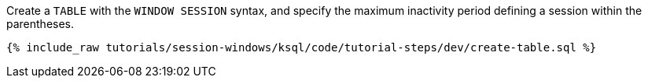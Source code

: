 Create a `TABLE` with the `WINDOW SESSION` syntax, and specify the maximum inactivity period defining a session within the parentheses.

+++++
<pre class="snippet"><code class="sql">{% include_raw tutorials/session-windows/ksql/code/tutorial-steps/dev/create-table.sql %}</code></pre>
+++++
